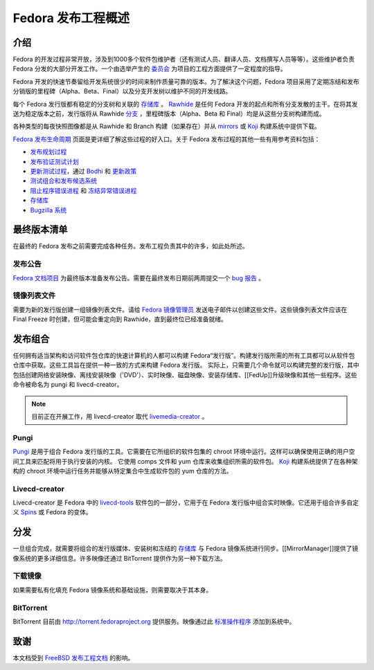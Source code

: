 .. SPDX-License-Identifier:    CC-BY-SA-3.0


.. _overview:

===================================
Fedora 发布工程概述
===================================

.. _overview-intro:

介绍
============

Fedora 的开发过程非常开放，涉及到1000多个软件包维护者（还有测试人员、翻译人员、文档撰写人员等等）。这些维护者负责 Fedora 分发的大部分开发工作。一个由选举产生的 `委员会`_ 为项目的工程方面提供了一定程度的指导。

Fedora 开发的快速节奏留给开发系统很少的时间来制作质量可靠的版本。为了解决这个问题，Fedora 项目采用了定期冻结和发布分销版的里程碑（Alpha、Beta、Final）以及分支开发树以维护不同的开发线路。

每个 Fedora 发行版都有稳定的分支树和关联的 `存储库`_ 。 `Rawhide`_  是任何 Fedora 开发的起点和所有分支发散的主干。在将其发送为稳定版本之前，发行版将从 Rawhide `分支`_ ，里程碑版本（Alpha、Beta 和 Final）均是从这些分支树构建而成。

各种类型的每夜快照图像都是从 Rawhide 和 Branch 构建（如果存在）并从 `mirrors`_ 或 `Koji`_ 构建系统中提供下载。

`Fedora 发布生命周期`_ 页面是更详细了解这些过程的好入口。关于 Fedora 发布过程的其他一些有用参考资料包括：

* `发布规划过程
  <https://fedoraproject.org/wiki/Changes/Policy>`_
* `发布验证测试计划
  <https://fedoraproject.org/wiki/QA:Release_validation_test_plan>`_
* `更新测试过程
  <https://fedoraproject.org/wiki/QA:Updates_Testing>`_，通过
  `Bodhi <https://fedoraproject.org/wiki/Bodhi>`_ 和
  `更新政策 <https://fedoraproject.org/wiki/Updates_Policy>`_
* `测试组合和发布候选系统
  <https://fedoraproject.org/wiki/QA:SOP_compose_request>`_
* `阻止程序错误进程
  <https://fedoraproject.org/wiki/QA:SOP_blocker_bug_process>`_
  和
  `冻结异常错误进程
  <https://fedoraproject.org/wiki/QA:SOP_freeze_exception_bug_process>`_
* `存储库`_
* `Bugzilla 系统
  <https://fedoraproject.org/wiki/Bugs_and_feature_requests>`_

最终版本清单
=======================

在最终的 Fedora 发布之前需要完成各种任务。发布工程负责其中的许多，如此处所述。

发布公告
--------------------

`Fedora 文档项目`_ 为最终版本准备发布公告。需要在最终发布日期前两周提交一个 `bug 报告`_ 。

镜像列表文件
-----------------

需要为新的发行版创建一组镜像列表文件。请给 `Fedora 镜像管理员`_ 发送电子邮件以创建这些文件。这些镜像列表文件应该在 Final Freeze 时创建，但可能会重定向到 Rawhide，直到最终位已经准备就绪。

发布组合
=================

任何拥有适当架构和访问软件包仓库的快速计算机的人都可以构建 Fedora“发行版”。构建发行版所需的所有工具都可以从软件包仓库中获取。这些工具旨在提供一种一致的方式来构建 Fedora 发行版。
实际上，只需要几个命令就可以构建完整的发行版，其中包括创建网络安装映像、离线安装映像（'DVD'）、实时映像、磁盘映像、安装存储库、[[FedUp]]升级映像和其他一些程序。这些命令被命名为 pungi 和 livecd-creator。

.. note::
    目前正在开展工作，用 livecd-creator 取代
    `livemedia-creator`_ 。

Pungi
-----

`Pungi`_ 是用于组合 Fedora 发行版的工具。它需要在它所组织的软件包集的 chroot 环境中运行。这样可以确保使用正确的用户空间工具来匹配将用于执行安装的内核。
它使用 comps 文件和 yum 仓库来收集组织所需的软件包。 `Koji`_ 构建系统提供了在各种架构的 chroot 环境中运行任务并能够从特定集合中生成软件包的 yum 仓库的方法。

Livecd-creator
--------------

Livecd-creator 是 Fedora 中的 `livecd-tools`_ 软件包的一部分，它用于在 Fedora 发行版中组合实时映像。它还用于组合许多自定义 `Spins`_ 或 Fedora 的变体。

分发
============

一旦组合完成，就需要将组合的发行版媒体、安装树和冻结的 `存储库`_ 与 Fedora 镜像系统进行同步。[[MirrorManager]]提供了镜像系统的更多详细信息。许多映像还通过 BitTorrent 提供作为另一种下载方法。

下载镜像
----------------

如果需要私有化填充 Fedora 镜像系统和基础设施，则需要取决于其本身。

BitTorrent
----------

BitTorrent 目前由 http://torrent.fedoraproject.org 提供服务。映像通过此 `标准操作程序
<https://infrastructure.fedoraproject.org/infra/docs/docs/sysadmin-guide/sops/torrentrelease.rst>`_ 添加到系统中。

致谢
================

本文档受到 `FreeBSD <http://freebsd.org>`_  `发布工程文档
<http://www.freebsd.org/doc/en_US.ISO8859-1/articles/releng/article.html>`_ 的影响。

.. _委员会: https://fedoraproject.org/wiki/Fedora_Engineering_Steering_Committee
.. _存储库: https://fedoraproject.org/wiki/存储库
.. _Rawhide: https://fedoraproject.org/wiki/Releases/Rawhide
.. _分支: https://fedoraproject.org/wiki/Releases/Branched
.. _mirrors: https://mirrors.fedoraproject.org/
.. _Koji: https://fedoraproject.org/wiki/Koji
.. _PDC: https://pdc.fedoraproject.org/
.. _Fedora 发布生命周期: https://fedoraproject.org/wiki/Fedora_Release_Life_Cycle
.. _Fedora 文档项目: https://fedoraproject.org/wiki/Docs_Project
.. _bug 报告:
    https://bugzilla.redhat.com/bugzilla/enter_bug.cgi?product=Fedora%20Documentation&op_sys=Linux&target_milestone=---&bug_status=NEW&version=devel&component=release-notes&rep_platform=All&priority=normal&bug_severity=normal&assigned_to=relnotes%40fedoraproject.org&cc=&estimated_time_presets=0.0&estimated_time=0.0&bug_file_loc=http%3A%2F%2F&short_desc=RELNOTES%20-%20Summarize%20the%20release%20note%20suggestion%2Fcontent&comment=Provide%20details%20here.%20%20Do%20not%20change%20the%20blocking%20bug.&status_whiteboard=&keywords=&issuetrackers=&dependson=&blocked=151189&ext_bz_id=0&ext_bz_bug_id=&data=&description=&contenttypemethod=list&contenttypeselection=text%2Fplain&contenttypeentry=&maketemplate=Remember%20values%20as%20bookmarkable%20template&form_name=enter_bug 
.. _Fedora 镜像管理员: mailto:mirror-admin@fedoraproject.org
.. _livemedia-creator: https://github.com/rhinstaller/lorax/blob/master/src/sbin/livemedia-creator
.. _Pungi: https://pagure.io/pungi
.. _livecd-tools: https://fedoraproject.org/wiki/FedoraLiveCD
.. _Spins: https://spins.fedoraproject.org
